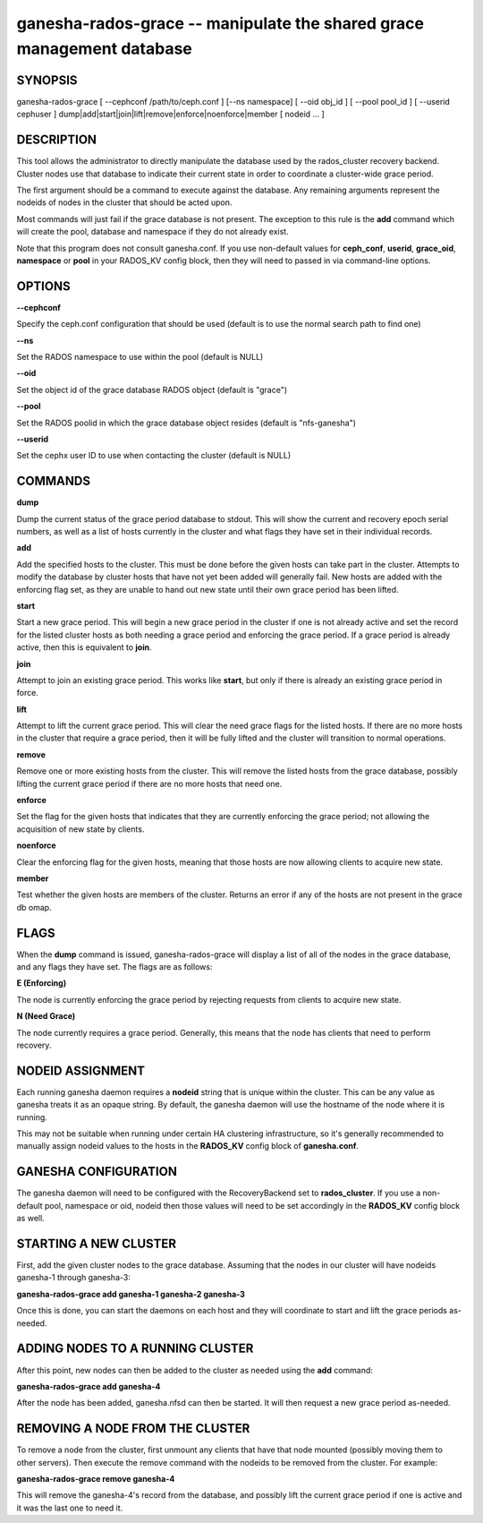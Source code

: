 ======================================================================
ganesha-rados-grace -- manipulate the shared grace management database
======================================================================

SYNOPSIS
===================================================================

| ganesha-rados-grace [ --cephconf /path/to/ceph.conf ] [--ns namespace] [ --oid obj_id ] [ --pool pool_id ] [ --userid cephuser ] dump|add|start|join|lift|remove|enforce|noenforce|member [ nodeid ... ]

DESCRIPTION
===================================================================

This tool allows the administrator to directly manipulate the database
used by the rados_cluster recovery backend. Cluster nodes use that database to
indicate their current state in order to coordinate a cluster-wide grace
period.

The first argument should be a command to execute against the database.
Any remaining arguments represent the nodeids of nodes in the cluster
that should be acted upon.

Most commands will just fail if the grace database is not present. The
exception to this rule is the **add** command which will create the
pool, database and namespace if they do not already exist.

Note that this program does not consult ganesha.conf. If you use
non-default values for **ceph_conf**, **userid**, **grace_oid**,
**namespace** or **pool** in your RADOS_KV config block, then they will
need to passed in via command-line options.

OPTIONS
===================================================================
**--cephconf**

Specify the ceph.conf configuration that should be used (default is to
use the normal search path to find one)

**--ns**

Set the RADOS namespace to use within the pool (default is NULL)

**--oid**

Set the object id of the grace database RADOS object (default is "grace")

**--pool**

Set the RADOS poolid in which the grace database object resides (default is
"nfs-ganesha")

**--userid**

Set the cephx user ID to use when contacting the cluster (default is NULL)

COMMANDS
===================================================================

**dump**

Dump the current status of the grace period database to stdout. This
will show the current and recovery epoch serial numbers, as well as a
list of hosts currently in the cluster and what flags they have set
in their individual records.

**add**

Add the specified hosts to the cluster. This must be done before the
given hosts can take part in the cluster. Attempts to modify the database
by cluster hosts that have not yet been added will generally fail. New
hosts are added with the enforcing flag set, as they are unable to hand
out new state until their own grace period has been lifted.

**start**

Start a new grace period. This will begin a new grace period in the
cluster if one is not already active and set the record for the listed
cluster hosts as both needing a grace period and enforcing the grace
period. If a grace period is already active, then this is equivalent
to **join**.

**join**

Attempt to join an existing grace period. This works like **start**, but
only if there is already an existing grace period in force.

**lift**

Attempt to lift the current grace period. This will clear the need grace
flags for the listed hosts. If there are no more hosts in the cluster
that require a grace period, then it will be fully lifted and the cluster
will transition to normal operations.

**remove**

Remove one or more existing hosts from the cluster. This will remove the
listed hosts from the grace database, possibly lifting the current grace
period if there are no more hosts that need one.

**enforce**

Set the flag for the given hosts that indicates that they are currently
enforcing the grace period; not allowing the acquisition of new state by
clients.

**noenforce**

Clear the enforcing flag for the given hosts, meaning that those hosts
are now allowing clients to acquire new state.

**member**

Test whether the given hosts are members of the cluster. Returns an
error if any of the hosts are not present in the grace db omap.

FLAGS
=====
When the **dump** command is issued, ganesha-rados-grace will display a
list of all of the nodes in the grace database, and any flags they have set.
The flags are as follows:

**E (Enforcing)**

The node is currently enforcing the grace period by rejecting requests from
clients to acquire new state.

**N (Need Grace)**

The node currently requires a grace period. Generally, this means that the
node has clients that need to perform recovery.

NODEID ASSIGNMENT
=================
Each running ganesha daemon requires a **nodeid** string that is unique
within the cluster. This can be any value as ganesha treats it as an opaque
string. By default, the ganesha daemon will use the hostname of the node where
it is running.

This may not be suitable when running under certain HA clustering
infrastructure, so it's generally recommended to manually assign nodeid values
to the hosts in the **RADOS_KV** config block of **ganesha.conf**.

GANESHA CONFIGURATION
=====================
The ganesha daemon will need to be configured with the RecoveryBackend
set to **rados_cluster**. If you use a non-default pool, namespace or
oid, nodeid then those values will need to be set accordingly in the
**RADOS_KV** config block as well.

STARTING A NEW CLUSTER
======================
First, add the given cluster nodes to the grace database. Assuming that the
nodes in our cluster will have nodeids ganesha-1 through ganesha-3:

**ganesha-rados-grace add ganesha-1 ganesha-2 ganesha-3**

Once this is done, you can start the daemons on each host and they will
coordinate to start and lift the grace periods as-needed.

ADDING NODES TO A RUNNING CLUSTER
=================================
After this point, new nodes can then be added to the cluster as needed using
the **add** command:

**ganesha-rados-grace add ganesha-4**

After the node has been added, ganesha.nfsd can then be started. It will
then request a new grace period as-needed.

REMOVING A NODE FROM THE CLUSTER
================================
To remove a node from the cluster, first unmount any clients that have
that node mounted (possibly moving them to other servers). Then execute the
remove command with the nodeids to be removed from the cluster. For example:

**ganesha-rados-grace remove ganesha-4**

This will remove the ganesha-4's record from the database, and possibly lift
the current grace period if one is active and it was the last one to need it.
